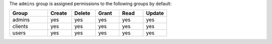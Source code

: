 .. The contents of this file are included in multiple topics.
.. This file should not be changed in a way that hinders its ability to appear in multiple documentation sets.


The ``admins`` group is assigned permissions to the following groups by default:

.. list-table::
   :widths: 160 100 100 100 100 100
   :header-rows: 1

   * - Group
     - Create
     - Delete
     - Grant
     - Read
     - Update
   * - admins
     - yes
     - yes
     - yes
     - yes
     - yes
   * - clients
     - yes
     - yes
     - yes
     - yes
     - yes
   * - users
     - yes
     - yes
     - yes
     - yes
     - yes
